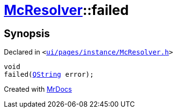 [#McResolver-failed]
= xref:McResolver.adoc[McResolver]::failed
:relfileprefix: ../
:mrdocs:


== Synopsis

Declared in `&lt;https://github.com/PrismLauncher/PrismLauncher/blob/develop/launcher/ui/pages/instance/McResolver.h#L26[ui&sol;pages&sol;instance&sol;McResolver&period;h]&gt;`

[source,cpp,subs="verbatim,replacements,macros,-callouts"]
----
void
failed(xref:QString.adoc[QString] error);
----



[.small]#Created with https://www.mrdocs.com[MrDocs]#
